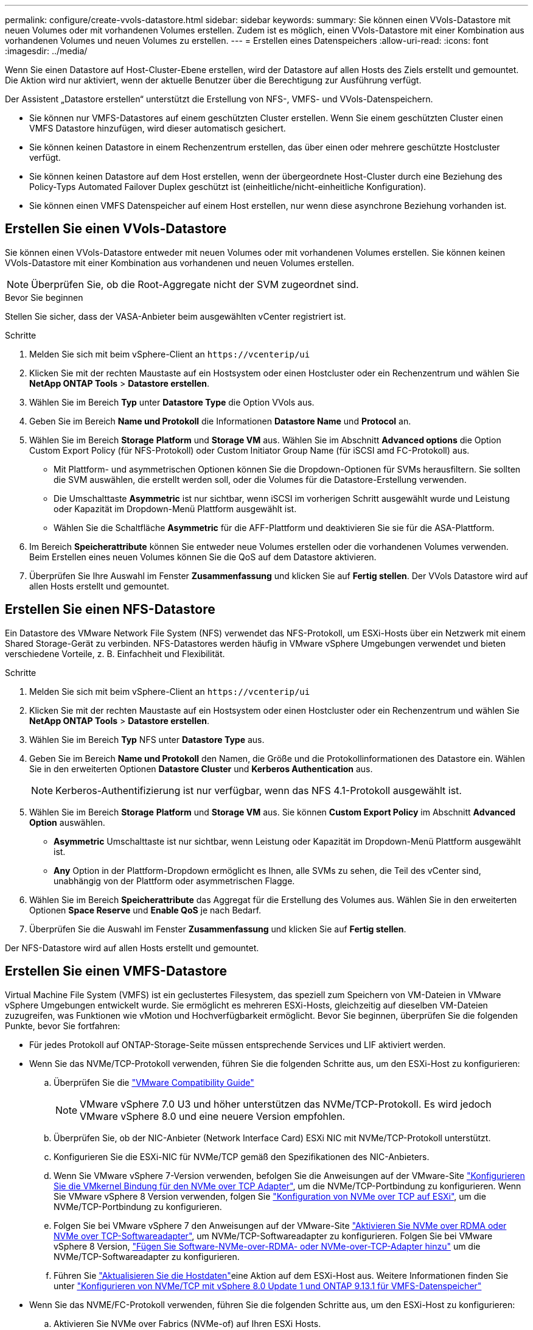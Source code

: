 ---
permalink: configure/create-vvols-datastore.html 
sidebar: sidebar 
keywords:  
summary: Sie können einen VVols-Datastore mit neuen Volumes oder mit vorhandenen Volumes erstellen. Zudem ist es möglich, einen VVols-Datastore mit einer Kombination aus vorhandenen Volumes und neuen Volumes zu erstellen. 
---
= Erstellen eines Datenspeichers
:allow-uri-read: 
:icons: font
:imagesdir: ../media/


[role="lead"]
Wenn Sie einen Datastore auf Host-Cluster-Ebene erstellen, wird der Datastore auf allen Hosts des Ziels erstellt und gemountet. Die Aktion wird nur aktiviert, wenn der aktuelle Benutzer über die Berechtigung zur Ausführung verfügt.

Der Assistent „Datastore erstellen“ unterstützt die Erstellung von NFS-, VMFS- und VVols-Datenspeichern.

* Sie können nur VMFS-Datastores auf einem geschützten Cluster erstellen. Wenn Sie einem geschützten Cluster einen VMFS Datastore hinzufügen, wird dieser automatisch gesichert.
* Sie können keinen Datastore in einem Rechenzentrum erstellen, das über einen oder mehrere geschützte Hostcluster verfügt.
* Sie können keinen Datastore auf dem Host erstellen, wenn der übergeordnete Host-Cluster durch eine Beziehung des Policy-Typs Automated Failover Duplex geschützt ist (einheitliche/nicht-einheitliche Konfiguration).
* Sie können einen VMFS Datenspeicher auf einem Host erstellen, nur wenn diese asynchrone Beziehung vorhanden ist.




== Erstellen Sie einen VVols-Datastore

Sie können einen VVols-Datastore entweder mit neuen Volumes oder mit vorhandenen Volumes erstellen. Sie können keinen VVols-Datastore mit einer Kombination aus vorhandenen und neuen Volumes erstellen.


NOTE: Überprüfen Sie, ob die Root-Aggregate nicht der SVM zugeordnet sind.

.Bevor Sie beginnen
Stellen Sie sicher, dass der VASA-Anbieter beim ausgewählten vCenter registriert ist.

.Schritte
. Melden Sie sich mit beim vSphere-Client an `\https://vcenterip/ui`
. Klicken Sie mit der rechten Maustaste auf ein Hostsystem oder einen Hostcluster oder ein Rechenzentrum und wählen Sie *NetApp ONTAP Tools* > *Datastore erstellen*.
. Wählen Sie im Bereich *Typ* unter *Datastore Type* die Option VVols aus.
. Geben Sie im Bereich *Name und Protokoll* die Informationen *Datastore Name* und *Protocol* an.
. Wählen Sie im Bereich *Storage* *Platform* und *Storage VM* aus. Wählen Sie im Abschnitt *Advanced options* die Option Custom Export Policy (für NFS-Protokoll) oder Custom Initiator Group Name (für iSCSI amd FC-Protokoll) aus.
+
** Mit Plattform- und asymmetrischen Optionen können Sie die Dropdown-Optionen für SVMs herausfiltern. Sie sollten die SVM auswählen, die erstellt werden soll, oder die Volumes für die Datastore-Erstellung verwenden.
** Die Umschalttaste *Asymmetric* ist nur sichtbar, wenn iSCSI im vorherigen Schritt ausgewählt wurde und Leistung oder Kapazität im Dropdown-Menü Plattform ausgewählt ist.
** Wählen Sie die Schaltfläche *Asymmetric* für die AFF-Plattform und deaktivieren Sie sie für die ASA-Plattform.


. Im Bereich *Speicherattribute* können Sie entweder neue Volumes erstellen oder die vorhandenen Volumes verwenden. Beim Erstellen eines neuen Volumes können Sie die QoS auf dem Datastore aktivieren.
. Überprüfen Sie Ihre Auswahl im Fenster *Zusammenfassung* und klicken Sie auf *Fertig stellen*. Der VVols Datastore wird auf allen Hosts erstellt und gemountet.




== Erstellen Sie einen NFS-Datastore

Ein Datastore des VMware Network File System (NFS) verwendet das NFS-Protokoll, um ESXi-Hosts über ein Netzwerk mit einem Shared Storage-Gerät zu verbinden. NFS-Datastores werden häufig in VMware vSphere Umgebungen verwendet und bieten verschiedene Vorteile, z. B. Einfachheit und Flexibilität.

.Schritte
. Melden Sie sich mit beim vSphere-Client an `\https://vcenterip/ui`
. Klicken Sie mit der rechten Maustaste auf ein Hostsystem oder einen Hostcluster oder ein Rechenzentrum und wählen Sie *NetApp ONTAP Tools* > *Datastore erstellen*.
. Wählen Sie im Bereich *Typ* NFS unter *Datastore Type* aus.
. Geben Sie im Bereich *Name und Protokoll* den Namen, die Größe und die Protokollinformationen des Datastore ein. Wählen Sie in den erweiterten Optionen *Datastore Cluster* und *Kerberos Authentication* aus.
+

NOTE: Kerberos-Authentifizierung ist nur verfügbar, wenn das NFS 4.1-Protokoll ausgewählt ist.

. Wählen Sie im Bereich *Storage* *Platform* und *Storage VM* aus. Sie können *Custom Export Policy* im Abschnitt *Advanced Option* auswählen.
+
** *Asymmetric* Umschalttaste ist nur sichtbar, wenn Leistung oder Kapazität im Dropdown-Menü Plattform ausgewählt ist.
** *Any* Option in der Plattform-Dropdown ermöglicht es Ihnen, alle SVMs zu sehen, die Teil des vCenter sind, unabhängig von der Plattform oder asymmetrischen Flagge.


. Wählen Sie im Bereich *Speicherattribute* das Aggregat für die Erstellung des Volumes aus. Wählen Sie in den erweiterten Optionen *Space Reserve* und *Enable QoS* je nach Bedarf.
. Überprüfen Sie die Auswahl im Fenster *Zusammenfassung* und klicken Sie auf *Fertig stellen*.


Der NFS-Datastore wird auf allen Hosts erstellt und gemountet.



== Erstellen Sie einen VMFS-Datastore

Virtual Machine File System (VMFS) ist ein geclustertes Filesystem, das speziell zum Speichern von VM-Dateien in VMware vSphere Umgebungen entwickelt wurde. Sie ermöglicht es mehreren ESXi-Hosts, gleichzeitig auf dieselben VM-Dateien zuzugreifen, was Funktionen wie vMotion und Hochverfügbarkeit ermöglicht. Bevor Sie beginnen, überprüfen Sie die folgenden Punkte, bevor Sie fortfahren:

* Für jedes Protokoll auf ONTAP-Storage-Seite müssen entsprechende Services und LIF aktiviert werden.
* Wenn Sie das NVMe/TCP-Protokoll verwenden, führen Sie die folgenden Schritte aus, um den ESXi-Host zu konfigurieren:
+
.. Überprüfen Sie die https://www.vmware.com/resources/compatibility/detail.php?deviceCategory=san&productid=49677&releases_filter=589,578,518,508,448&deviceCategory=san&details=1&partner=399&Protocols=1&transportTypes=3&isSVA=0&page=1&display_interval=10&sortColumn=Partner&sortOrder=Asc["VMware Compatibility Guide"]
+

NOTE: VMware vSphere 7.0 U3 und höher unterstützen das NVMe/TCP-Protokoll. Es wird jedoch VMware vSphere 8.0 und eine neuere Version empfohlen.

.. Überprüfen Sie, ob der NIC-Anbieter (Network Interface Card) ESXi NIC mit NVMe/TCP-Protokoll unterstützt.
.. Konfigurieren Sie die ESXi-NIC für NVMe/TCP gemäß den Spezifikationen des NIC-Anbieters.
.. Wenn Sie VMware vSphere 7-Version verwenden, befolgen Sie die Anweisungen auf der VMware-Site https://docs.vmware.com/en/VMware-vSphere/7.0/com.vmware.vsphere.storage.doc/GUID-D047AFDD-BC68-498B-8488-321753C408C2.html#GUID-D047AFDD-BC68-498B-8488-321753C408C2["Konfigurieren Sie die VMkernel Bindung für den NVMe over TCP Adapter"], um die NVMe/TCP-Portbindung zu konfigurieren. Wenn Sie VMware vSphere 8 Version verwenden, folgen Sie https://docs.vmware.com/en/VMware-vSphere/8.0/vsphere-storage/GUID-5F776E6E-62B1-445D-854C-BEA689DD4C92.html#GUID-D047AFDD-BC68-498B-8488-321753C408C2["Konfiguration von NVMe over TCP auf ESXi"], um die NVMe/TCP-Portbindung zu konfigurieren.
.. Folgen Sie bei VMware vSphere 7 den Anweisungen auf der VMware-Site https://docs.vmware.com/en/VMware-vSphere/7.0/com.vmware.vsphere.storage.doc/GUID-8BBD672E-0829-4CF2-84B2-26A3A89ABD2E.html["Aktivieren Sie NVMe over RDMA oder NVMe over TCP-Softwareadapter"], um NVMe/TCP-Softwareadapter zu konfigurieren. Folgen Sie bei VMware vSphere 8 Version, https://docs.vmware.com/en/VMware-vSphere/8.0/vsphere-storage/GUID-F4B42510-9E6D-4446-816A-5012866E0038.html#GUID-8BBD672E-0829-4CF2-84B2-26A3A89ABD2E["Fügen Sie Software-NVMe-over-RDMA- oder NVMe-over-TCP-Adapter hinzu"] um die NVMe/TCP-Softwareadapter zu konfigurieren.
.. Führen Sie link:../configure/update-host-data.html["Aktualisieren Sie die Hostdaten"]eine Aktion auf dem ESXi-Host aus. Weitere Informationen finden Sie unter https://community.netapp.com/t5/Tech-ONTAP-Blogs/How-to-Configure-NVMe-TCP-with-vSphere-8-0-Update-1-and-ONTAP-9-13-1-for-VMFS/ba-p/445429["Konfigurieren von NVMe/TCP mit vSphere 8.0 Update 1 und ONTAP 9.13.1 für VMFS-Datenspeicher"]


* Wenn Sie das NVME/FC-Protokoll verwenden, führen Sie die folgenden Schritte aus, um den ESXi-Host zu konfigurieren:
+
.. Aktivieren Sie NVMe over Fabrics (NVMe-of) auf Ihren ESXi Hosts.
.. Vollständiges SCSI-Zoning
.. Stellen Sie sicher, dass ESXi-Hosts und das ONTAP-System auf einer physischen und einer logischen Ebene verbunden sind.




Informationen zum Konfigurieren einer ONTAP SVM für das FC-Protokoll finden Sie unter https://docs.netapp.com/us-en/ontap/san-admin/configure-svm-fc-task.html["Konfigurieren Sie eine SVM für FC"].

Weitere Informationen zur Nutzung des NVMe/FC-Protokolls mit VMware vSphere 8.0 finden Sie unter https://docs.netapp.com/us-en/ontap-sanhost/nvme_esxi_8.html["NVMe-of Host-Konfiguration für ESXi 8.x mit ONTAP"].

Weitere Informationen zur Verwendung von NVMe/FC mit VMware vSphere 7.0 finden Sie unter https://docs.netapp.com/us-en/ontap-sanhost/nvme_esxi_8.html["ONTAP NVMe/FC-Host-Konfigurationsleitfaden"] und http://www.netapp.com/us/media/tr-4684.pdf["TR-4684"].

.Schritte
. Melden Sie sich mit beim vSphere-Client an `\https://vcenterip/ui`
. Klicken Sie mit der rechten Maustaste auf ein Hostsystem oder einen Hostcluster oder einen Datastore und wählen Sie *NetApp ONTAP Tools* > *Datastore erstellen*.
. Wählen Sie im Bereich *Typ* VMFS unter *Datastore Type* aus.
. Geben Sie im Bereich *Name und Protokoll* den Namen, die Größe und die Protokollinformationen des Datastore ein. Wählen Sie im Abschnitt *Erweiterte Optionen* des Teilfensters den Datastore-Cluster aus, dem Sie diesen Datastore hinzufügen möchten.
. Wählen Sie Plattform und Speicher-VM im Bereich *Speicher* aus. Wählen Sie die Schaltfläche Asymmetric Toggle. Geben Sie den *Custom Initiator Group Name* im Abschnitt *Advanced options* des Fensters ein (optional). Sie können entweder eine vorhandene Initiatorgruppe für den Datastore auswählen oder eine neue Initiatorgruppe mit einem benutzerdefinierten Namen erstellen.
+
Wenn Sie die Option *any* in der Dropdown-Liste der Plattform wählen, sehen Sie alle SVMs, die Teil des vCenter sind, unabhängig von der Plattform oder dem asymmetrischen Flag. Wenn das Protokoll als NVMe/FC oder NVMe/TCP ausgewählt ist, wird ein neues Namespace-Subsystem erstellt und für die Namespace-Zuordnung verwendet. Standardmäßig wird das Namespace-Subsystem unter Verwendung des automatisch generierten Namens erstellt, der den Datastore-Namen enthält. Sie können das Namespace-Subsystem im Feld *Custom Namespace Subsystem Name* in den erweiterten Optionen des Fensters *Storage* umbenennen.

. Wählen Sie im Bereich *Storage attributes* aus dem Dropdown-Menü die Option *Aggregate* aus. Wählen Sie im Abschnitt *Erweiterte Optionen* die Optionen *Platzreserve*, *vorhandenes Volume verwenden* und *QoS* aktivieren aus und geben Sie die erforderlichen Details an.
+

NOTE: Bei der Erstellung eines VMFS-Datastore mit einem NVMe/FC- oder NVMe/TCP-Protokoll kann das vorhandene Volume nicht verwendet werden, müssen Sie ein neues Volume erstellen.



. Überprüfen Sie die Datastore-Details im Bereich *Summary* und klicken Sie auf *Finish*.
+

NOTE: Wenn Sie den Datastore auf einem geschützten Cluster erstellen, sehen Sie eine schreibgeschützte Meldung „der Datastore wird auf einem geschützten Cluster gemountet“. Der VMFS Datastore wird auf allen Hosts erstellt und gemountet.


